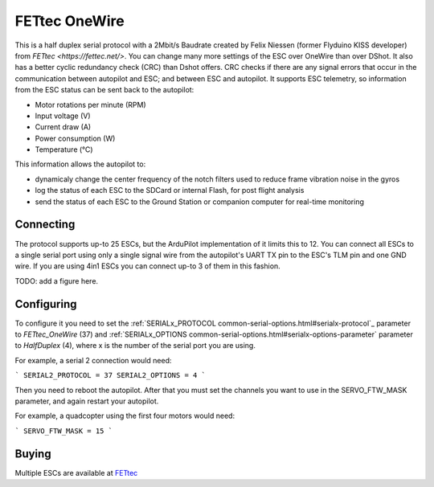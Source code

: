 ==============
FETtec OneWire
==============

This is a half duplex serial protocol with a 2Mbit/s Baudrate created by Felix Niessen (former Flyduino KISS developer) from `FETtec <https://fettec.net/>`.
You can change many more settings of the ESC over OneWire than over DShot.
It also has a better cyclic redundancy check (CRC) than Dshot offers.
CRC checks if there are any signal errors that occur in the communication between autopilot and ESC; and between ESC and autopilot.
It supports ESC telemetry, so information from the ESC status can be sent back to the autopilot:

- Motor rotations per minute (RPM)
- Input voltage (V)
- Current draw (A)
- Power consumption (W)
- Temperature (°C)

This information allows the autopilot to:

- dynamicaly change the center frequency of the notch filters used to reduce frame vibration noise in the gyros
- log the status of each ESC to the SDCard or internal Flash, for post flight analysis
- send the status of each ESC to the Ground Station or companion computer for real-time monitoring

Connecting
==========

The protocol supports up-to 25 ESCs, but the ArduPilot implementation of it limits this to 12.
You can connect all ESCs to a single serial port using only a single signal wire from the autopilot's UART TX pin to the ESC's TLM pin and one GND wire.
If you are using 4in1 ESCs you can connect up-to 3 of them in this fashion.

TODO: add a figure here.

Configuring
===========

To configure it you need to set the :ref:`SERIALx_PROTOCOL common-serial-options.html#serialx-protocol`_ parameter to `FETtec_OneWire` (37) and :ref:`SERIALx_OPTIONS common-serial-options.html#serialx-options-parameter` parameter to `HalfDuplex` (4), where x is the number of the serial port you are using.

For example, a serial 2 connection would need:

```
SERIAL2_PROTOCOL = 37
SERIAL2_OPTIONS = 4
```

Then you need to reboot the autopilot.
After that you must set the channels you want to use in the SERVO_FTW_MASK parameter, and again restart your autopilot.

For example, a quadcopter using the first four motors would need:

```
SERVO_FTW_MASK = 15
```

Buying
======

Multiple ESCs are available at `FETtec <https://fettec.net>`_
